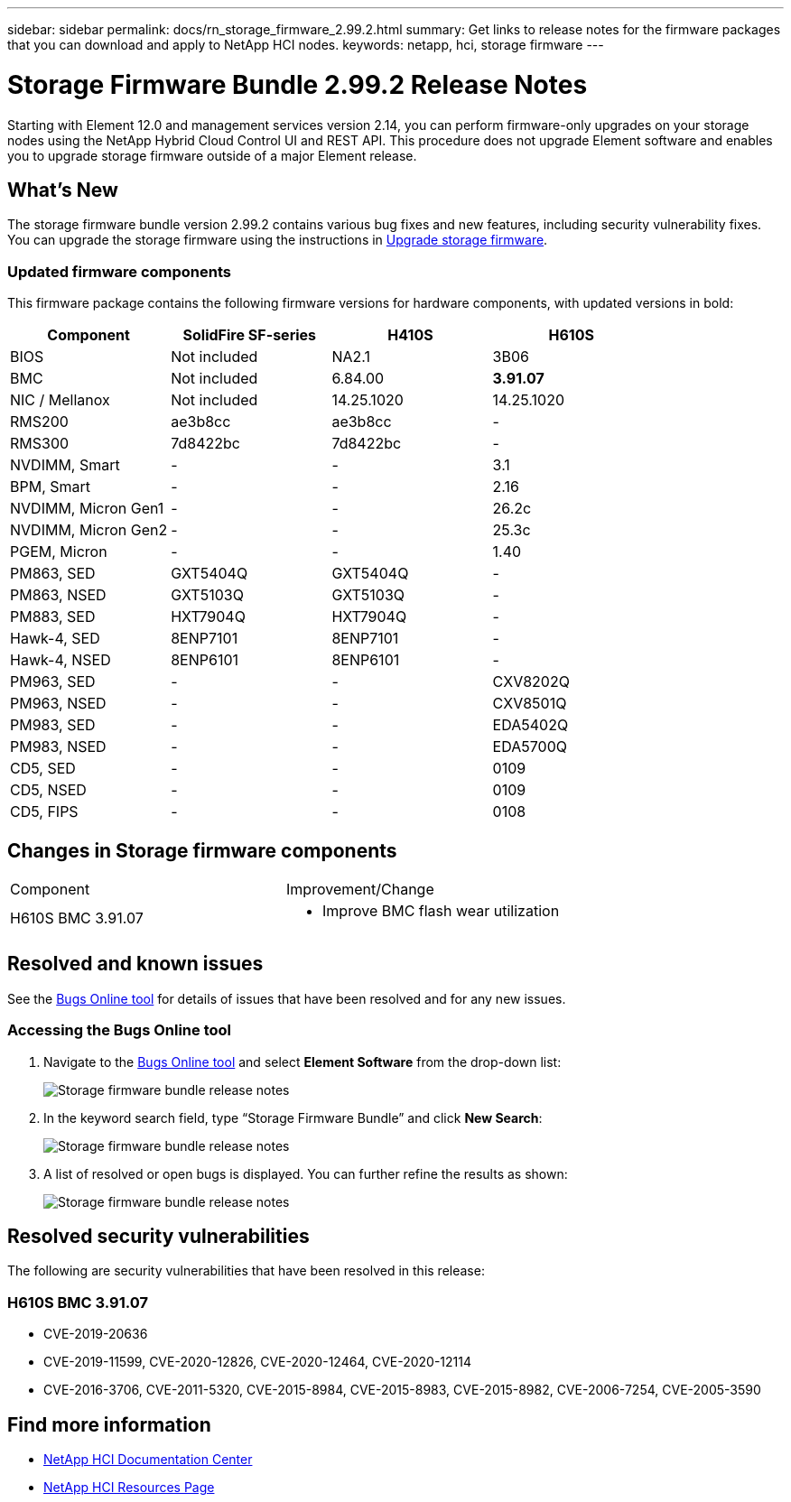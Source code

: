 ---
sidebar: sidebar
permalink: docs/rn_storage_firmware_2.99.2.html
summary: Get links to release notes for the firmware packages that you can download and apply to NetApp HCI nodes.
keywords: netapp, hci, storage firmware
---
////
This file isn't included in the sidebar nav system. It is only linked to from the rn_relatedrn.adoc file, and this is by design. It might be a totally poor design, but we're going to try it out. -MW, 6-3-2020
////
= Storage Firmware Bundle 2.99.2 Release Notes
:hardbreaks:
:nofooter:
:icons: font
:linkattrs:
:imagesdir: ../media/
:keywords: hci, release notes, vcp, element, management services, firmware

[.lead]
Starting with Element 12.0 and management services version 2.14, you can perform firmware-only upgrades on your storage nodes using the NetApp Hybrid Cloud Control UI and REST API. This procedure does not upgrade Element software and enables you to upgrade storage firmware outside of a major Element release.

== What's New
The storage firmware bundle version 2.99.2 contains various bug fixes and new features, including security vulnerability fixes. You can upgrade the storage firmware using the instructions in link:task_hcc_upgrade_storage_firmware.html[Upgrade storage firmware].

=== Updated firmware components
This firmware package contains the following firmware versions for hardware components, with updated versions in bold:

|===
|Component |SolidFire SF-series |H410S |H610S

|BIOS
|Not included
|NA2.1
|3B06

|BMC
|Not included
|6.84.00
|*3.91.07*

|NIC / Mellanox
|Not included
|14.25.1020
|14.25.1020

|RMS200
|ae3b8cc
|ae3b8cc
|-

|RMS300
|7d8422bc
|7d8422bc
|-

|NVDIMM, Smart
|-
|-
|3.1

|BPM, Smart
|-
|-
|2.16

|NVDIMM, Micron Gen1
|-
|-
|26.2c

|NVDIMM, Micron Gen2
|-
|-
|25.3c

|PGEM, Micron
|-
|-
|1.40

|PM863, SED
|GXT5404Q
|GXT5404Q
|-

|PM863, NSED
|GXT5103Q
|GXT5103Q
|-

|PM883, SED
|HXT7904Q
|HXT7904Q
|-

|Hawk-4, SED
|8ENP7101
|8ENP7101
|-

|Hawk-4, NSED
|8ENP6101
|8ENP6101
|-

|PM963, SED
|-
|-
|CXV8202Q

|PM963, NSED
|-
|-
|CXV8501Q

|PM983, SED
|-
|-
|EDA5402Q

|PM983, NSED
|-
|-
|EDA5700Q

|CD5, SED
|-
|-
|0109

|CD5, NSED
|-
|-
|0109

|CD5, FIPS
|-
|-
|0108
|===

// == New BMC features
// The following are the new BMC features and changes included in this release:
//
// * (H610S)
// * (H610S)
// * (H610S)
// * (H610S, H410S)
// * (H610S)
// * (H610S)

== Changes in Storage firmware components

|===
|Component |Improvement/Change
//|H610S BIOS 3B06
//a|
//* Improved handling of memory failures
//* Updated microcode version to MCU x6906
| H610S BMC 3.91.07
a|
* Improve BMC flash wear utilization
//* Prevent system overheat when BMC hangs
//* Changed length of Group Domain of LDAP from 64 to 128 characters
//|H410S/H610S NIC, Mellanox 14.25.1020
//| N/A
//|Various Drive Firmware Updates
//| N/A
|===

== Resolved and known issues
See the https://mysupport.netapp.com/site/bugs-online/product[Bugs Online tool^] for details of issues that have been resolved and for any new issues.

=== Accessing the Bugs Online tool
. Navigate to the  https://mysupport.netapp.com/site/bugs-online/product[Bugs Online tool^] and select  *Element Software* from the drop-down list:
+
image::bol_dashboard.png[Storage firmware bundle release notes, align="center"]

. In the keyword search field, type “Storage Firmware Bundle” and click *New Search*:
+
image::storage_firmware_bundle_choice.png[Storage firmware bundle release notes, align="center"]

. A list of resolved or open bugs is displayed. You can further refine the results as shown:
+
image::bol_list_bugs_found.png[Storage firmware bundle release notes, align="center"]
// The following are issues that have been resolved in this release:
//
// |===
// |Issue |Description
//
// |N/A
// |The debug user sysadmin can log in using SSH after resetting the BMC.
//
// |N/A
// |When you use the console to ping the BMC IP address, the BMC does not respond.
//
// |N/A
// |During an AC power cycle stress test, the access permissions of the SOLSSH config file are lost.
//
// |CSESF-116
// |During an AC power cycle stress test, "PROCHOT" CPU thermal warnings appear in the BMC logs.
//
// |CSESF-121
// |The create and update service account API takes longer than expected.
//
// |CSD-3321 / CSESF-129
// |The H610S BMC can hang and become inaccessible with the error "BMC Self Test Failed".
//
// |CSESF-197
// |The BMC web UI inventory API returns the wrong memory serial number format.
// |===

== Resolved security vulnerabilities
The following are security vulnerabilities that have been resolved in this release:

//=== H410S BMC 6.84.00

//* CVE-2020-0542, CVE-2020-0532, CVE-2020-0538, CVE-2020-0534, CVE-2020-0541, CVE-2020-0533, CVE-2020-0537, CVE-2020-0531
//* CVE-2020-0535, CVE-2020-0536, CVE-2020-0545, CVE-2020-0540, CVE-2020-0566, CVE-2020-0539, CVE-2020-0586, CVE-2020-0594
//* CVE-2020-0595, CVE-2020-0596, CVE-2020-8674, CVE-2020-0597 CVE-2020-0543 CVE-2020-0548, CVE-2020-0549
// * CVE-2019-16649
// * CVE-2019-16650
// * CVE-2019-6260

=== H610S BMC 3.91.07

* CVE-2019-20636
* CVE-2019-11599, CVE-2020-12826, CVE-2020-12464, CVE-2020-12114
* CVE-2016-3706, CVE-2011-5320, CVE-2015-8984, CVE-2015-8983, CVE-2015-8982, CVE-2006-7254, CVE-2005-3590
// * CVE-2019-15903
// * CVE-2018-20843
// * CVE-2019-14821, CVE-2019-15916, CVE-2019-16413
// * CVE-2019-10638, CVE-2019-10639
// * CVE-2019-11478, CVE-2019-11479, CVE-2019-11477
// * CVE-2019-12819
// * CVE-2019-14835, CVE-2019-14814, CVE-2019-14816, CVE-2019-16746
// * CVE-2019-19062
// * CVE-2019-19922, CVE-2019-20054
// * CVE-2019-19447, CVE-2019-19767, CVE-2019-10220

// == Known issues
// There are no known issues in this release.

[discrete]
== Find more information
* https://docs.netapp.com/hci/index.jsp[NetApp HCI Documentation Center^]
* https://www.netapp.com/hybrid-cloud/hci-documentation/[NetApp HCI Resources Page^]
